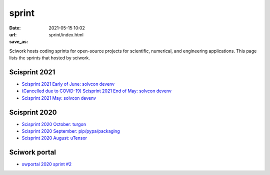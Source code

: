 ======
sprint
======

:date: 2021-05-15 10:02
:url:
:save_as: sprint/index.html

Sciwork hosts coding sprints for open-source projects for scientific,
numerical, and engineering applications.  This page lists the sprints that
hosted by sciwork.

Scisprint 2021
==============

* `Scisprint 2021 Early of June: solvcon devenv
  <{filename}2021/06early-devenv.rst>`__

* `(Cancelled due to COVID-19) Scisprint 2021 End of May: solvcon devenv
  <{filename}2021/05end-devenv.rst>`__

* `Scisprint 2021 May: solvcon devenv <{filename}2021/05-devenv.rst>`__

Scisprint 2020
==============

* `Scisprint 2020 October: turgon <{filename}2020/10-turgon.rst>`__
* `Scisprint 2020 September: pip/pypa/packaging <{filename}2020/09-pip.rst>`__
* `Scisprint 2020 August: uTensor <{filename}2020/08-utensor.rst>`__

Sciwork portal
==============

* `swportal 2020 sprint #2 <{filename}2020/swportal20-2.rst>`__
